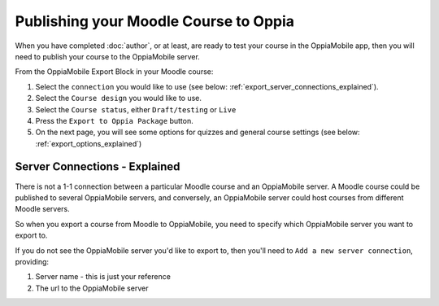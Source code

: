Publishing your Moodle Course to Oppia
========================================

When you have completed :doc:`author`, or at least, are ready to test your 
course in the OppiaMobile app, then you will need to publish your course to the 
OppiaMobile server.

From the OppiaMobile Export Block in your Moodle course:

#. Select the ``connection`` you would like to use (see below: 
   :ref:`export_server_connections_explained`).
#. Select the ``Course design`` you would like to use.
#. Select the ``Course status``, either ``Draft/testing`` or ``Live``
#. Press the ``Export to Oppia Package`` button.
#. On the next page, you will see some options for quizzes and general course 
   settings (see below: :ref:`export_options_explained`)


.. _export_server_connections_explained:

Server Connections - Explained
-----------------------------------

There is not a 1-1 connection between a particular Moodle course and an 
OppiaMobile server. A Moodle course could be published to several OppiaMobile 
servers, and conversely, an OppiaMobile server could host courses from 
different Moodle servers.

So when you export a course from Moodle to OppiaMobile, you need to specify 
which OppiaMobile server you want to export to.

If you do not see the OppiaMobile server you'd like to export to, then you'll 
need to ``Add a new server connection``, providing:

#. Server name - this is just your reference 
#. The url to the OppiaMobile server

